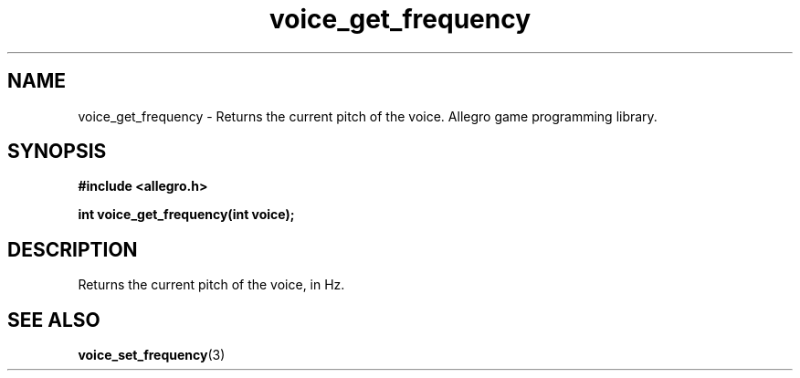 .\" Generated by the Allegro makedoc utility
.TH voice_get_frequency 3 "version 4.4.3" "Allegro" "Allegro manual"
.SH NAME
voice_get_frequency \- Returns the current pitch of the voice. Allegro game programming library.\&
.SH SYNOPSIS
.B #include <allegro.h>

.sp
.B int voice_get_frequency(int voice);
.SH DESCRIPTION
Returns the current pitch of the voice, in Hz.

.SH SEE ALSO
.BR voice_set_frequency (3)
